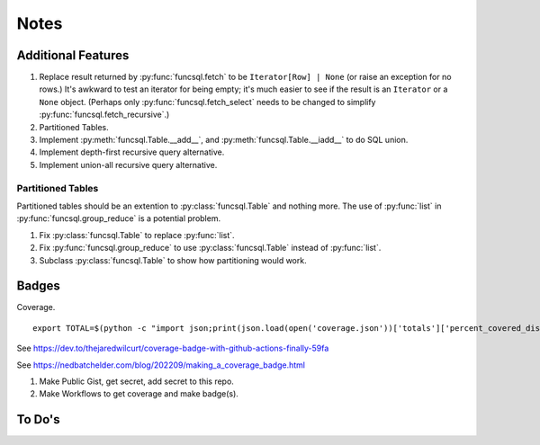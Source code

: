 #########
Notes
#########

Additional Features
=====================

1.  Replace result returned by :py:func:`funcsql.fetch` to be ``Iterator[Row] | None`` (or raise an exception for no rows.)
    It's awkward to test an iterator for being empty;
    it's much easier to see if the result is an ``Iterator`` or a ``None`` object.
    (Perhaps only :py:func:`funcsql.fetch_select` needs to be changed to simplify :py:func:`funcsql.fetch_recursive`.)
2.  Partitioned Tables.
3.  Implement :py:meth:`funcsql.Table.__add__`, and :py:meth:`funcsql.Table.__iadd__` to do SQL union.
4.  Implement depth-first recursive query alternative.
5.  Implement union-all recursive query alternative.

Partitioned Tables
------------------

Partitioned tables should be an extention to :py:class:`funcsql.Table` and nothing more.
The use of :py:func:`list` in :py:func:`funcsql.group_reduce` is a potential problem.

1. Fix :py:class:`funcsql.Table` to replace :py:func:`list`.

2. Fix :py:func:`funcsql.group_reduce` to use :py:class:`funcsql.Table` instead of :py:func:`list`.

3. Subclass :py:class:`funcsql.Table` to show how partitioning would work.

Badges
=======

Coverage.

::

        export TOTAL=$(python -c "import json;print(json.load(open('coverage.json'))['totals']['percent_covered_display'])")

See https://dev.to/thejaredwilcurt/coverage-badge-with-github-actions-finally-59fa

See https://nedbatchelder.com/blog/202209/making_a_coverage_badge.html

1. Make Public Gist, get secret, add secret to this repo.

2. Make Workflows to get coverage and make badge(s).

To Do's
==========

..  todolist::

